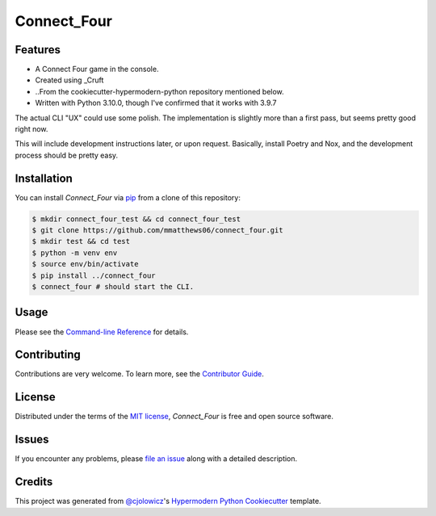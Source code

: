 Connect_Four
============

|PyPI| |Status| |Python Version| |License|

|Read the Docs| |Tests| |Codecov|

|pre-commit| |Black|

.. |PyPI| image:: https://img.shields.io/pypi/v/connect_four.svg
   :target: https://pypi.org/project/connect_four/
   :alt: PyPI
.. |Status| image:: https://img.shields.io/pypi/status/connect_four.svg
   :target: https://pypi.org/project/connect_four/
   :alt: Status
.. |Python Version| image:: https://img.shields.io/pypi/pyversions/connect_four
   :target: https://pypi.org/project/connect_four
   :alt: Python Version
.. |License| image:: https://img.shields.io/pypi/l/connect_four
   :target: https://opensource.org/licenses/MIT
   :alt: License
.. |Read the Docs| image:: https://img.shields.io/readthedocs/connect_four/latest.svg?label=Read%20the%20Docs
   :target: https://connect_four.readthedocs.io/
   :alt: Read the documentation at https://connect_four.readthedocs.io/
.. |Tests| image:: https://github.com/mmatthews06/connect_four/workflows/Tests/badge.svg
   :target: https://github.com/mmatthews06/connect_four/actions?workflow=Tests
   :alt: Tests
.. |Codecov| image:: https://codecov.io/gh/mmatthews06/connect_four/branch/main/graph/badge.svg
   :target: https://codecov.io/gh/mmatthews06/connect_four
   :alt: Codecov
.. |pre-commit| image:: https://img.shields.io/badge/pre--commit-enabled-brightgreen?logo=pre-commit&logoColor=white
   :target: https://github.com/pre-commit/pre-commit
   :alt: pre-commit
.. |Black| image:: https://img.shields.io/badge/code%20style-black-000000.svg
   :target: https://github.com/psf/black
   :alt: Black


Features
--------

* A Connect Four game in the console.
* Created using _Cruft
* ..From the cookiecutter-hypermodern-python repository mentioned below.
* Written with Python 3.10.0, though I've confirmed that it works with 3.9.7

The actual CLI "UX" could use some polish. The implementation is slightly more than a first pass, but seems pretty good right now.

This will include development instructions later, or upon request. Basically, install Poetry and Nox, and the development process should be pretty easy.

Installation
------------

You can install *Connect_Four* via pip_ from a clone of this repository:

.. code:: console

   $ mkdir connect_four_test && cd connect_four_test
   $ git clone https://github.com/mmatthews06/connect_four.git
   $ mkdir test && cd test
   $ python -m venv env
   $ source env/bin/activate
   $ pip install ../connect_four
   $ connect_four # should start the CLI.



Usage
-----

Please see the `Command-line Reference <Usage_>`_ for details.


Contributing
------------

Contributions are very welcome.
To learn more, see the `Contributor Guide`_.


License
-------

Distributed under the terms of the `MIT license`_,
*Connect_Four* is free and open source software.


Issues
------

If you encounter any problems,
please `file an issue`_ along with a detailed description.


Credits
-------

This project was generated from `@cjolowicz`_'s `Hypermodern Python Cookiecutter`_ template.

.. _@cjolowicz: https://github.com/cjolowicz
.. _Cookiecutter: https://github.com/audreyr/cookiecutter
.. _MIT license: https://opensource.org/licenses/MIT
.. _PyPI: https://pypi.org/
.. _Hypermodern Python Cookiecutter: https://github.com/cjolowicz/cookiecutter-hypermodern-python
.. _file an issue: https://github.com/mmatthews06/connect_four/issues
.. _pip: https://pip.pypa.io/
.. github-only
.. _Contributor Guide: CONTRIBUTING.rst
.. _Usage: https://connect_four.readthedocs.io/en/latest/usage.html
.. _Cruft: https://cruft.github.io/cruft/
